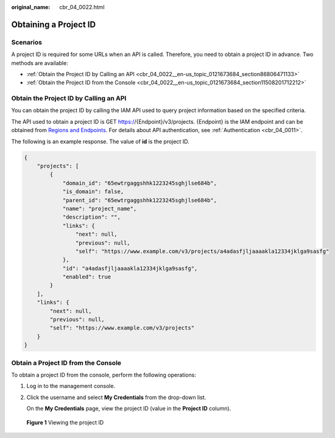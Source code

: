 :original_name: cbr_04_0022.html

.. _cbr_04_0022:

Obtaining a Project ID
======================

Scenarios
---------

A project ID is required for some URLs when an API is called. Therefore, you need to obtain a project ID in advance. Two methods are available:

-  :ref:`Obtain the Project ID by Calling an API <cbr_04_0022__en-us_topic_0121673684_section86806471133>`
-  :ref:`Obtain the Project ID from the Console <cbr_04_0022__en-us_topic_0121673684_section11508201712212>`

.. _cbr_04_0022__en-us_topic_0121673684_section86806471133:

Obtain the Project ID by Calling an API
---------------------------------------

You can obtain the project ID by calling the IAM API used to query project information based on the specified criteria.

The API used to obtain a project ID is GET https://{Endpoint}/v3/projects. {Endpoint} is the IAM endpoint and can be obtained from `Regions and Endpoints <https://docs.sc.otc.t-systems.com/en-us/endpoint/index.html>`__. For details about API authentication, see :ref:`Authentication <cbr_04_0011>`.

The following is an example response. The value of **id** is the project ID.

.. code-block::

   {
       "projects": [
           {
               "domain_id": "65ewtrgaggshhk1223245sghjlse684b",
               "is_domain": false,
               "parent_id": "65ewtrgaggshhk1223245sghjlse684b",
               "name": "project_name",
               "description": "",
               "links": {
                   "next": null,
                   "previous": null,
                   "self": "https://www.example.com/v3/projects/a4adasfjljaaaakla12334jklga9sasfg"
               },
               "id": "a4adasfjljaaaakla12334jklga9sasfg",
               "enabled": true
           }
       ],
       "links": {
           "next": null,
           "previous": null,
           "self": "https://www.example.com/v3/projects"
       }
   }

.. _cbr_04_0022__en-us_topic_0121673684_section11508201712212:

Obtain a Project ID from the Console
------------------------------------

To obtain a project ID from the console, perform the following operations:

#. Log in to the management console.

#. Click the username and select **My Credentials** from the drop-down list.

   On the **My Credentials** page, view the project ID (value in the **Project ID** column).


.. figure:: /_static/images/en-us_image_0000001224894125.png
   :alt: **Figure 1** Viewing the project ID

   **Figure 1** Viewing the project ID
